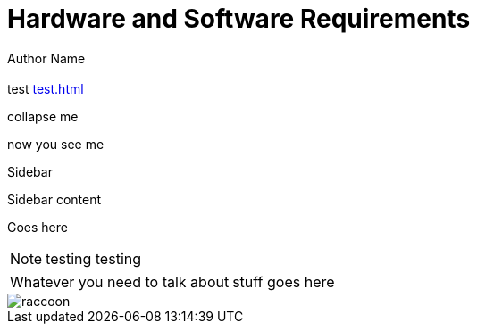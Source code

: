 = Hardware and Software Requirements
Author Name
:idprefix:
:idseparator: -
:!example-caption:
:!table-caption:
:page-pagination:
:page-layout: default

[.cards.cards-4.personas.conceal-title]
== {empty}

[.highlight]
test xref:test.adoc[]

[.collapse]
collapse me 

[.collapse-content]
now you see me

.Sidebar
****
Sidebar content

Goes here
****

[NOTE.best]
====
testing testing
====

// note, you can only use it while using the block call for admonition blocks - inline won't work (ex: NOTE:)
[NOTE.alt,caption=Whatever you need to talk about]
====
stuff goes here
====

image::raccoon.png[role="zoom"]
